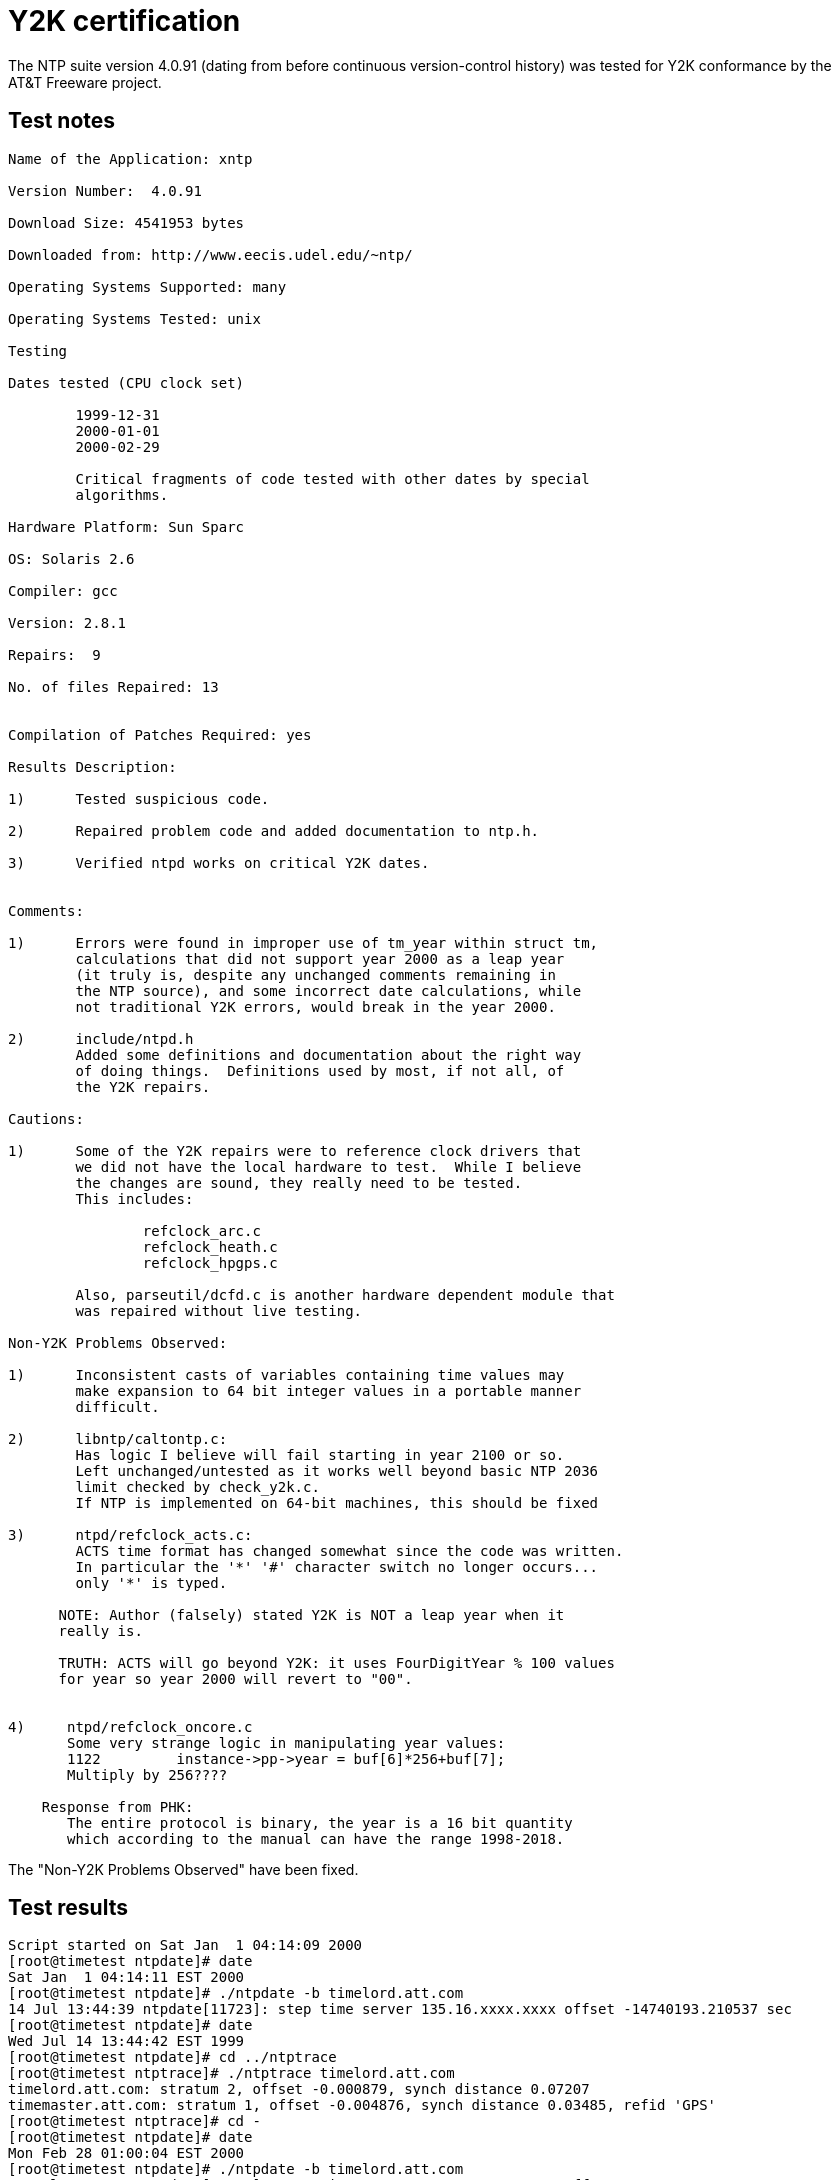 = Y2K certification

The NTP suite version 4.0.91 (dating from before continuous
version-control history) was tested for Y2K conformance by the AT&T
Freeware project.

== Test notes

............................................................................
Name of the Application: xntp

Version Number:  4.0.91

Download Size: 4541953 bytes

Downloaded from: http://www.eecis.udel.edu/~ntp/

Operating Systems Supported: many

Operating Systems Tested: unix

Testing

Dates tested (CPU clock set)

	1999-12-31
	2000-01-01
	2000-02-29

	Critical fragments of code tested with other dates by special
	algorithms.

Hardware Platform: Sun Sparc

OS: Solaris 2.6

Compiler: gcc

Version: 2.8.1

Repairs:  9

No. of files Repaired: 13


Compilation of Patches Required: yes

Results Description:

1)	Tested suspicious code.

2)	Repaired problem code and added documentation to ntp.h.

3)	Verified ntpd works on critical Y2K dates.


Comments:

1)	Errors were found in improper use of tm_year within struct tm,
	calculations that did not support year 2000 as a leap year
	(it truly is, despite any unchanged comments remaining in
	the NTP source), and some incorrect date calculations, while
	not traditional Y2K errors, would break in the year 2000.

2)	include/ntpd.h
    	Added some definitions and documentation about the right way
        of doing things.  Definitions used by most, if not all, of
        the Y2K repairs.

Cautions:

1)	Some of the Y2K repairs were to reference clock drivers that
	we did not have the local hardware to test.  While I believe
	the changes are sound, they really need to be tested.
	This includes:

		refclock_arc.c
		refclock_heath.c
		refclock_hpgps.c

	Also, parseutil/dcfd.c is another hardware dependent module that
	was repaired without live testing.

Non-Y2K Problems Observed:

1)	Inconsistent casts of variables containing time values may
	make expansion to 64 bit integer values in a portable manner
	difficult.

2)	libntp/caltontp.c:
        Has logic I believe will fail starting in year 2100 or so.
        Left unchanged/untested as it works well beyond basic NTP 2036
	limit checked by check_y2k.c.
        If NTP is implemented on 64-bit machines, this should be fixed

3)	ntpd/refclock_acts.c:
	ACTS time format has changed somewhat since the code was written.
	In particular the '*' '#' character switch no longer occurs...
	only '*' is typed.

      NOTE: Author (falsely) stated Y2K is NOT a leap year when it
      really is.

      TRUTH: ACTS will go beyond Y2K: it uses FourDigitYear % 100 values
      for year so year 2000 will revert to "00".


4)     ntpd/refclock_oncore.c
       Some very strange logic in manipulating year values:
       1122         instance->pp->year = buf[6]*256+buf[7];
       Multiply by 256????

    Response from PHK:
       The entire protocol is binary, the year is a 16 bit quantity
       which according to the manual can have the range 1998-2018.
............................................................................

The "Non-Y2K Problems Observed" have been fixed.

== Test results

............................................................................
Script started on Sat Jan  1 04:14:09 2000
[root@timetest ntpdate]# date
Sat Jan  1 04:14:11 EST 2000
[root@timetest ntpdate]# ./ntpdate -b timelord.att.com
14 Jul 13:44:39 ntpdate[11723]: step time server 135.16.xxxx.xxxx offset -14740193.210537 sec
[root@timetest ntpdate]# date
Wed Jul 14 13:44:42 EST 1999
[root@timetest ntpdate]# cd ../ntptrace
[root@timetest ntptrace]# ./ntptrace timelord.att.com
timelord.att.com: stratum 2, offset -0.000879, synch distance 0.07207
timemaster.att.com: stratum 1, offset -0.004876, synch distance 0.03485, refid 'GPS'
[root@timetest ntptrace]# cd -
[root@timetest ntpdate]# date
Mon Feb 28 01:00:04 EST 2000
[root@timetest ntpdate]# ./ntpdate -b timelord.att.com
14 Jul 13:49:01 ntpdate[11760]: step time server 135.16.xxxx.xxxx offset -19739467.533126 sec
[root@timetest ntpdate]# date
Wed Jul 14 13:49:03 EST 1999
[root@timetest ntpdate]# cd -
[root@timetest ntptrace]# ./ntptrace timelord.att.com
timelord.att.com: stratum 2, offset 0.001383, synch distance 0.05644
timemaster.att.com: stratum 1, offset -0.006355, synch distance 0.04178, refid 'GPS'
[root@timetest ntptrace]# cd -
[root@timetest ntpdate]# date
Tue Feb 29 01:00:05 EST 2000
[root@timetest ntpdate]# ./ntpdate -b timelord.att.com
14 Jul 13:57:41 ntpdate[12423]: step time server 135.16.xxxx.xxxx offset -19825349.396585 sec
[root@timetest ntpdate]# date
Wed Jul 14 13:57:43 EST 1999
[root@timetest ntpdate]# cd -
[root@timetest ntptrace]# ./ntptrace timelord.att.com
timelord.att.com: stratum 2, offset -0.000094, synch distance 0.06522
timemaster.att.com: stratum 1, offset -0.010803, synch distance 0.03078, refid 'GPS'
[root@timetest ntptrace]# cd -
[root@timetest ntpdate]# date
Wed Mar  1 01:00:03 EST 2000
[root@timetest ntpdate]# ./ntpdate -b timelord.att.com
14 Jul 13:58:10 ntpdate[12525]: step time server 135.16.xxxx.xxxx offset -19911719.766061 sec
[root@timetest ntpdate]# date
Wed Jul 14 13:58:12 EST 1999
[root@timetest ntpdate]# cd -
[root@timetest ntptrace]# ./ntptrace timelord.att.com
timelord.att.com: stratum 2, offset -0.000719, synch distance 0.06561
timemaster.att.com: stratum 1, offset -0.013598, synch distance 0.03116, refid 'GPS'

Script done on Wed Jul 14 13:58:28 1999

RESULTS OK.
--------------------END OF TEST1--------------------


### freeware test configuration
server 127.127.1.0 prefer
fudge 127.127.1.0 stratum 0
driftfile drift.log


ntpdate timelord.att.com
server 135.16.xxxx.xxxx stratum 1, offset 0.000033, delay 0.02975
31 Dec 23:58:59 ntpdate[83551]: adjust time server 135.16.74.3 offset 0.039057 s
ec

ntpdate timelord.att.com
server 135.16.xxxx.xxxx stratum 1, offset 0.000019, delay 0.02504
01 Jan 00:01:05 ntpdate[8352]: adjust time server 135.16.74.3 offset 0.039057 s
ec

ntpdate timelord.att.com
server 135.25.xxxx.xxxx, stratum 1, offset -0.000023, delay 0.02731
29 Feb 00:02:15 ntpdate[8353]: adjust time server 135.25.xxxx.xxxx offset -0.000023 sec
............................................................................

== AT&T README

This is most of the AT&T README file for the Y2K patches.
Some now-irrelevant material has been removed.

............................................................................

AT&T Freeware Year 2000 Certification

This is the "readme" file for the freeware application which has
been certified by AT&T Labs as part of the "Freeware Y2K
Certification Project".

DISCLAIMER

    For its own internal business purposes AT&T Labs has
    assessed various programs obtained from the Internet for
    Year-2000 (Y2K) readiness that were not sufficiently certified
    for AT&T's needs.  As a service to the computing community
    AT&T Labs is freely releasing this information to the
    public as a series of "Y2K Application Updates", one update
    for what AT&T Labs considers an "application".

    For use outside of AT&T, AT&T Labs is not certifying this
    information is correct, that any software, including repairs
    and tests, will help others in any way, survive the year
    2000, nor work with current applications. Nor is AT&T
    taking any responsibility for repairing any Y2K problems
    that were overlooked nor repairing any bugs in any
    "Y2K Application Update". All risk of using this Y2K
    Application Update remains with the user who is expected
    to test that this update meets their needs.

    LICENSE TO USE
    AT&T's intent is to ensure these Y2K patches are freely
    available to the public but will not maintain a public web site
    for their distribution. Any copyright claims only only apply to
    the specific changes made by Y2K to the code. Any original
    copyright holders retain rights to unchanged code. Wherever
    possible patches will be returned to the current owner(s) of the code.

    Owners and publishers are free to incorporate appropriate patches,
    upgrades, and tests within legal future distributions as long as
    they include the credit:

      Various Y2K updates and tests provided by AT&T Labs.
      Copyright 1999 AT&T.

    and any AT&T "comments" on the changed code remain intact.

    Any distributions of the updates must keep the entire update
    intact, without any change, including copyright and disclaimer
    information.  If integrated with the original application items
    not needed for an integrated release may be omitted. When
    distributed on the same media as the original application there
    must be no charge for this "Y2k Application Update".

    CONTACTS
    If you find any overlooked Y2K problems, or have other strictly Y2K
    repairs for the software, please E-mail:

            y2k@y2k.labs.att.com

    This address is strictly reserved for the topic at hand.
    AT&T makes no commitments to answer any E-mail
    to this address.  AT&T is free to use any submissions,
    including publishing in future Y2K related release notes,
    without payment or advance notice to the submitting person or
    persons... appropriate credit will be given in any future
    publications to the first person submitting something that
    AT&T uses.


SUPPORT

See http://y2k.labs.att.com/freeware.  There will be no ongoing
support for the project. But if you have some very important issue,
you may email us at: y2k@y2k.labs.att.com
............................................................................

//end
